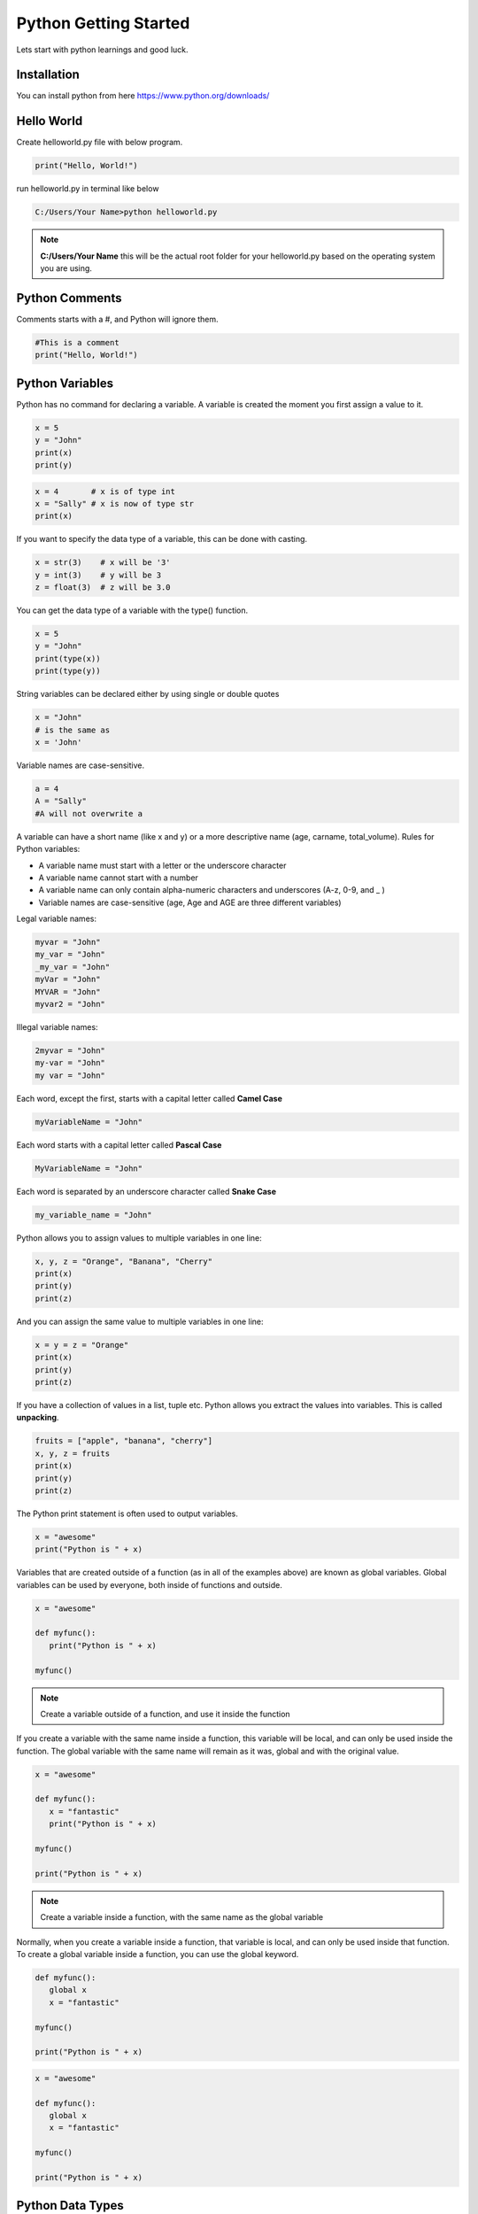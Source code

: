 =========================
Python Getting Started
=========================
Lets start with python learnings and good luck.

Installation
===============
You can install python from here https://www.python.org/downloads/

Hello World
===============
Create helloworld.py file with below program.

.. code:: python
   
   print("Hello, World!")

run helloworld.py in terminal like below

.. code:: shell

   C:/Users/Your Name>python helloworld.py

.. note::

   **C:/Users/Your Name** this will be the actual root folder for your helloworld.py based on the operating system you are using.

Python Comments
=================
Comments starts with a #, and Python will ignore them.

.. code:: python

   #This is a comment
   print("Hello, World!")

Python Variables
=================
Python has no command for declaring a variable. A variable is created the moment you first assign a value to it.

.. code:: python

   x = 5
   y = "John"
   print(x)
   print(y)

.. code:: python
   
   x = 4       # x is of type int
   x = "Sally" # x is now of type str
   print(x)

If you want to specify the data type of a variable, this can be done with casting.

.. code:: python
   
   x = str(3)    # x will be '3'
   y = int(3)    # y will be 3
   z = float(3)  # z will be 3.0

You can get the data type of a variable with the type() function.

.. code:: python

   x = 5
   y = "John"
   print(type(x))
   print(type(y))

String variables can be declared either by using single or double quotes

.. code:: python

   x = "John"
   # is the same as
   x = 'John'

Variable names are case-sensitive.

.. code:: python

   a = 4
   A = "Sally"
   #A will not overwrite a

A variable can have a short name (like x and y) or a more descriptive name (age, carname, total_volume). Rules for Python variables:

* A variable name must start with a letter or the underscore character
* A variable name cannot start with a number
* A variable name can only contain alpha-numeric characters and underscores (A-z, 0-9, and _ )
* Variable names are case-sensitive (age, Age and AGE are three different variables)

Legal variable names:

.. code:: python

   myvar = "John"
   my_var = "John"
   _my_var = "John"
   myVar = "John"
   MYVAR = "John"
   myvar2 = "John"

Illegal variable names:

.. code:: python
   
   2myvar = "John"
   my-var = "John"
   my var = "John"

Each word, except the first, starts with a capital letter called **Camel Case**

.. code:: python
   
   myVariableName = "John"

Each word starts with a capital letter called **Pascal Case**

.. code:: python
   
   MyVariableName = "John"

Each word is separated by an underscore character called **Snake Case**

.. code:: python

   my_variable_name = "John"

Python allows you to assign values to multiple variables in one line:

.. code:: python

   x, y, z = "Orange", "Banana", "Cherry"
   print(x)
   print(y)
   print(z)

And you can assign the same value to multiple variables in one line:

.. code:: python

   x = y = z = "Orange"
   print(x)
   print(y)
   print(z)

If you have a collection of values in a list, tuple etc. Python allows you extract the values into variables. This is called **unpacking**.

.. code:: python

   fruits = ["apple", "banana", "cherry"]
   x, y, z = fruits
   print(x)
   print(y)
   print(z)

The Python print statement is often used to output variables.

.. code:: python

   x = "awesome"
   print("Python is " + x)

Variables that are created outside of a function (as in all of the examples above) are known as global variables. Global variables can be used by everyone, both inside of functions and outside.

.. code:: python

   x = "awesome"
   
   def myfunc():
      print("Python is " + x)
   
   myfunc()

.. note:: Create a variable outside of a function, and use it inside the function

If you create a variable with the same name inside a function, this variable will be local, and can only be used inside the function. The global variable with the same name will remain as it was, global and with the original value.

.. code:: python

   x = "awesome"

   def myfunc():
      x = "fantastic"
      print("Python is " + x)

   myfunc()

   print("Python is " + x)

.. note:: Create a variable inside a function, with the same name as the global variable

Normally, when you create a variable inside a function, that variable is local, and can only be used inside that function. To create a global variable inside a function, you can use the global keyword.

.. code:: python

   def myfunc():
      global x
      x = "fantastic"

   myfunc()

   print("Python is " + x)

.. code:: python

   x = "awesome"

   def myfunc():
      global x
      x = "fantastic"

   myfunc()

   print("Python is " + x)

Python Data Types
===================
You can get the data type of any object by using the type() function:

.. code:: python

   x = 5
   print(type(x))

In Python, the data type is set when you assign a value to a variable:

.. csv-table::
   :delim: |
   :file: /_static/data_type.csv
   :widths: 70, 30
   :header-rows: 1

If you want to specify the data type, you can use the following constructor functions:

.. csv-table::
   :delim: |
   :file: /_static/data_type2.csv
   :widths: 70, 30
   :header-rows: 1

Python Strings
===============
Strings in python are surrounded by either single quotation marks, or double quotation marks.

Assigning a string to a variable is done with the variable name followed by an equal sign and the string:

.. code:: python

   a = "Hello"
   print(a)

You can assign a multiline string to a variable by using three quotes:

.. code:: python

   a = """Lorem ipsum dolor sit amet,
   consectetur adipiscing elit,
   sed do eiusmod tempor incididunt
   ut labore et dolore magna aliqua."""
   print(a)

.. code:: python

   a = '''Lorem ipsum dolor sit amet,
   consectetur adipiscing elit,
   sed do eiusmod tempor incididunt
   ut labore et dolore magna aliqua.'''
   print(a)

Get the character at position 1 (remember that the first character has the position 0):

.. code:: python

   a = "Hello, World!"
   print(a[1])

Loop through the letters in the word "banana":

.. code:: python

   for x in "banana":
      print(x)

The len() function returns the length of a string:

.. code:: python

   a = "Hello, World!"
   print(len(a))

Check if "free" is present in the following text:

.. code:: python

   txt = "The best things in life are free!"
   print("free" in txt)

Print only if "free" is present:

.. code:: python

   txt = "The best things in life are free!"
   if "free" in txt:
      print("Yes, 'free' is present.")

Check if "expensive" is NOT present in the following text:

.. code:: python

   txt = "The best things in life are free!"
   print("expensive" not in txt)

print only if "expensive" is NOT present:

.. code:: python

   txt = "The best things in life are free!"
   if "expensive" not in txt:
      print("Yes, 'expensive' is NOT present.")

Get the characters from position 2 to position 5 (not included):

.. code:: python

   b = "Hello, World!"
   print(b[2:5])

Get the characters from the start to position 5 (not included):

.. code:: python

   b = "Hello, World!"
   print(b[:5])

Get the characters from position 2, and all the way to the end:

.. code:: python

   b = "Hello, World!"
   print(b[2:])

Use negative indexes to start the slice from the end of the string:

.. code:: python

   b = "Hello, World!"
   print(b[-5:-2])

The upper() method returns the string in upper case:

.. code:: python

   a = "Hello, World!"
   print(a.upper())

The lower() method returns the string in lower case:

.. code:: python

   a = "Hello, World!"
   print(a.lower())

The strip() method removes any whitespace from the beginning or the end:

.. code:: python

   a = " Hello, World! "
   print(a.strip()) # returns "Hello, World!"

The replace() method replaces a string with another string:

.. code:: python

   a = "Hello, World!"
   print(a.replace("H", "J"))

The split() method splits the string into substrings if it finds instances of the separator:

.. code:: python

   a = "Hello, World!"
   print(a.split(",")) # returns ['Hello', ' World!']

To concatenate, or combine, two strings you can use the + operator.
Merge variable a with variable b into variable c:

.. code:: python

   a = "Hello"
   b = "World"
   c = a + b
   print(c)

To add a space between them, add a " ":

.. code:: python

   a = "Hello"
   b = "World"
   c = a + " " + b
   print(c)

Use the format() method to insert numbers into strings:

.. code:: python

   age = 36
   txt = "My name is John, and I am {}"
   print(txt.format(age))

The format() method takes unlimited number of arguments, and are placed into the respective placeholders:

.. code:: python

   quantity = 3
   itemno = 567
   price = 49.95
   myorder = "I want {} pieces of item {} for {} dollars."
   print(myorder.format(quantity, itemno, price))

You can use index numbers {0} to be sure the arguments are placed in the correct placeholders:

.. code:: python

   quantity = 3
   itemno = 567
   price = 49.95
   myorder = "I want to pay {2} dollars for {0} pieces of item {1}."
   print(myorder.format(quantity, itemno, price))

The escape character allows you to use double quotes when you normally would not be allowed:

.. code:: python

   txt = "We are the so-called \"Vikings\" from the north."

Python Boolians
=================
Booleans represent one of two values: True or False.

.. code:: python

   print(10 > 9)
   print(10 == 9)
   print(10 < 9)

.. code:: python

   a = 200
   b = 33

   if b > a:
      print("b is greater than a")
   else:
      print("b is not greater than a")

.. code:: python

   print(bool("Hello"))
   print(bool(15))

.. code:: python

   x = "Hello"
   y = 15

   print(bool(x))
   print(bool(y))

.. code:: python

   bool("abc")
   bool(123)
   bool(["apple", "cherry", "banana"])

.. code:: python

   bool(False)
   bool(None)
   bool(0)
   bool("")
   bool(())
   bool([])
   bool({})

.. code:: python

   class myclass():
   def __len__(self):
      return 0

   myobj = myclass()
   print(bool(myobj))

.. code:: python

   def myFunction() :
      return True

   print(myFunction())

Print "YES!" if the function returns True, otherwise print "NO!":

.. code:: python

   def myFunction() :
      return True

   if myFunction():
      print("YES!")
   else:
      print("NO!")

Python Operators
=================
Operators are used to perform operations on variables and values.

* Arithmetic operators(`+ - * / % ** //`)
* Assignment operators(`= += -= *= /= %= //= **= &= |= ^= >>= <<=`)
* Comparison operators(`== != > < >= <=`)
* Logical operators(`and or not`)
* Identity operators(`is is not`)
* Membership operators(`in not in`)
* Bitwise operators(`& | ^ ~ << >>`)

Python Lists
==============
Lists are used to store multiple items in a single variable.

Create a List:

.. code:: python

   thislist = ["apple", "banana", "cherry"]
   print(thislist)

Lists allow duplicate values:

.. code:: python

   thislist = ["apple", "banana", "cherry", "apple", "cherry"]
   print(thislist)

Print the number of items in the list:

.. code:: python

   thislist = ["apple", "banana", "cherry"]
   print(len(thislist))

String, int and boolean data types:

.. code:: python

   list1 = ["apple", "banana", "cherry"]
   list2 = [1, 5, 7, 9, 3]
   list3 = [True, False, False]

A list with strings, integers and boolean values:

.. code:: python

   list1 = ["abc", 34, True, 40, "male"]

What is the data type of a list?

.. code:: python

   mylist = ["apple", "banana", "cherry"]
   print(type(mylist))

Using the list() constructor to make a List:

.. code:: python

   thislist = list(("apple", "banana", "cherry")) # note the double round-brackets
   print(thislist)

Print the second item of the list:

.. code:: python

   thislist = ["apple", "banana", "cherry"]
   print(thislist[1])

Print the last item of the list:

.. code:: python

   thislist = ["apple", "banana", "cherry"]
   print(thislist[-1])

Return the third, fourth, and fifth item:

.. code:: python

   thislist = ["apple", "banana", "cherry", "orange", "kiwi", "melon", "mango"]
   print(thislist[2:5])

This example returns the items from the beginning to, but NOT including, "kiwi":

.. code:: python

   thislist = ["apple", "banana", "cherry", "orange", "kiwi", "melon", "mango"]
   print(thislist[:4])

This example returns the items from "cherry" to the end:

.. code:: python

   thislist = ["apple", "banana", "cherry", "orange", "kiwi", "melon", "mango"]
   print(thislist[2:])

This example returns the items from "orange" (-4) to, but NOT including "mango" (-1):

.. code:: python

   thislist = ["apple", "banana", "cherry", "orange", "kiwi", "melon", "mango"]
   print(thislist[-4:-1])

Check if "apple" is present in the list:

.. code:: python

   thislist = ["apple", "banana", "cherry"]
   if "apple" in thislist:
      print("Yes, 'apple' is in the fruits list")

Change the second item:

.. code:: python

   thislist = ["apple", "banana", "cherry"]
   thislist[1] = "blackcurrant"
   print(thislist)

Change the values "banana" and "cherry" with the values "blackcurrant" and "watermelon":

.. code:: python

   thislist = ["apple", "banana", "cherry", "orange", "kiwi", "mango"]
   thislist[1:3] = ["blackcurrant", "watermelon"]
   print(thislist)

Change the second value by replacing it with two new values:

.. code:: python

   thislist = ["apple", "banana", "cherry"]
   thislist[1:2] = ["blackcurrant", "watermelon"]
   print(thislist)

Change the second and third value by replacing it with one value:

.. code:: python

   thislist = ["apple", "banana", "cherry"]
   thislist[1:3] = ["watermelon"]
   print(thislist)

Insert "watermelon" as the third item:

.. code:: python

   thislist = ["apple", "banana", "cherry"]
   thislist.insert(2, "watermelon")
   print(thislist)

Using the append() method to append an item:

.. code:: python

   thislist = ["apple", "banana", "cherry"]
   thislist.append("orange")
   print(thislist)

Insert an item as the second position:

.. code:: python

   thislist = ["apple", "banana", "cherry"]
   thislist.insert(1, "orange")
   print(thislist)

Add the elements of tropical to thislist:

.. code:: python

   thislist = ["apple", "banana", "cherry"]
   tropical = ["mango", "pineapple", "papaya"]
   thislist.extend(tropical)
   print(thislist)

The extend() method does not have to append lists, you can add any iterable object (tuples, sets, dictionaries etc.).

.. code:: python

   thislist = ["apple", "banana", "cherry"]
   thistuple = ("kiwi", "orange")
   thislist.extend(thistuple)
   print(thislist)

The remove() method removes the specified item.

.. code:: python

   thislist = ["apple", "banana", "cherry"]
   thislist.remove("banana")
   print(thislist)

Remove the second item:

.. code:: python

   thislist = ["apple", "banana", "cherry"]
   thislist.pop(1)
   print(thislist)

Remove the last item:

.. code:: python

   thislist = ["apple", "banana", "cherry"]
   thislist.pop()
   print(thislist)

Remove the first item:

.. code:: python

   thislist = ["apple", "banana", "cherry"]
   del thislist[0]
   print(thislist)

Delete the entire list:

.. code:: python

   thislist = ["apple", "banana", "cherry"]
   del thislist

Clear the list content:

.. code:: python

   thislist = ["apple", "banana", "cherry"]
   thislist.clear()
   print(thislist)

Print all items in the list, one by one:

.. code:: python

   thislist = ["apple", "banana", "cherry"]
   for x in thislist:
      print(x)

Print all items by referring to their index number:

.. code:: python

   thislist = ["apple", "banana", "cherry"]
   for i in range(len(thislist)):
      print(thislist[i])

Print all items, using a while loop to go through all the index numbers

.. code:: python

   thislist = ["apple", "banana", "cherry"]
   i = 0
   while i < len(thislist):
      print(thislist[i])
      i = i + 1

List comprehension offers a shorter syntax when you want to create a new list based on the values of an existing list.

.. code:: python

   fruits = ["apple", "banana", "cherry", "kiwi", "mango"]
   newlist = []

   for x in fruits:
      if "a" in x:
         newlist.append(x)

   print(newlist)

.. code:: python

   fruits = ["apple", "banana", "cherry", "kiwi", "mango"]
   newlist = [x for x in fruits if "a" in x]
   print(newlist)

Sort the list alphabetically:

.. code:: python

   thislist = ["orange", "mango", "kiwi", "pineapple", "banana"]
   thislist.sort() # thislist.sort(reverse = True) for descending order
   print(thislist)

You can also customize your own function by using the keyword argument key = function.

.. code:: python

   def myfunc(n):
      return abs(n - 50)

   thislist = [100, 50, 65, 82, 23]
   thislist.sort(key = myfunc)
   print(thislist)

Reverse the order of the list items:

.. code:: python

   thislist = ["banana", "Orange", "Kiwi", "cherry"]
   thislist.reverse()
   print(thislist)

You cannot copy a list simply by typing list2 = list1, because: list2 will only be a reference to list1, and changes made in list1 will automatically also be made in list2.

.. code:: python

   thislist = ["apple", "banana", "cherry"]
   mylist = thislist.copy()
   print(mylist)

Make a copy of a list with the list() method:

.. code:: python

   thislist = ["apple", "banana", "cherry"]
   mylist = list(thislist)
   print(mylist)

There are several ways to join, or concatenate, two or more lists in Python.

.. code:: python

   list1 = ["a", "b", "c"]
   list2 = [1, 2, 3]

   list3 = list1 + list2
   print(list3)

Append list2 into list1:

.. code:: python

   list1 = ["a", "b" , "c"]
   list2 = [1, 2, 3]

   for x in list2:
   list1.append(x)

   print(list1)

Use the extend() method to add list2 at the end of list1:

.. code:: python

   list1 = ["a", "b" , "c"]
   list2 = [1, 2, 3]

   list1.extend(list2)
   print(list1)
